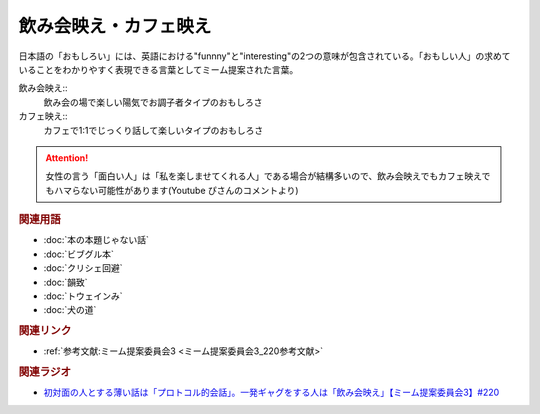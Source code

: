 飲み会映え・カフェ映え
==========================================
.. glossary::
    飲み会映え : の
    カフェ映え : か

日本語の「おもしろい」には、英語における"funnny"と"interesting"の2つの意味が包含されている。「おもしい人」の求めていることをわかりやすく表現できる言葉としてミーム提案された言葉。

飲み会映え::
  飲み会の場で楽しい陽気でお調子者タイプのおもしろさ

カフェ映え::
  カフェで1:1でじっくり話して楽しいタイプのおもしろさ

.. attention:: 
  女性の言う「面白い人」は「私を楽しませてくれる人」である場合が結構多いので、飲み会映えでもカフェ映えでもハマらない可能性があります(Youtube ぴさんのコメントより)

.. rubric:: 関連用語
* :doc:`本の本題じゃない話` 
* :doc:`ビブグル本` 
* :doc:`クリシェ回避` 
* :doc:`韻致` 
* :doc:`トウェインみ` 
* :doc:`犬の道` 

.. rubric:: 関連リンク
* :ref:`参考文献:ミーム提案委員会3 <ミーム提案委員会3_220参考文献>`

.. rubric:: 関連ラジオ
* `初対面の人とする薄い話は「プロトコル的会話」。一発ギャグをする人は「飲み会映え」【ミーム提案委員会3】#220`_

.. _初対面の人とする薄い話は「プロトコル的会話」。一発ギャグをする人は「飲み会映え」【ミーム提案委員会3】#220: https://www.youtube.com/watch?v=tJlfBVDc28U
